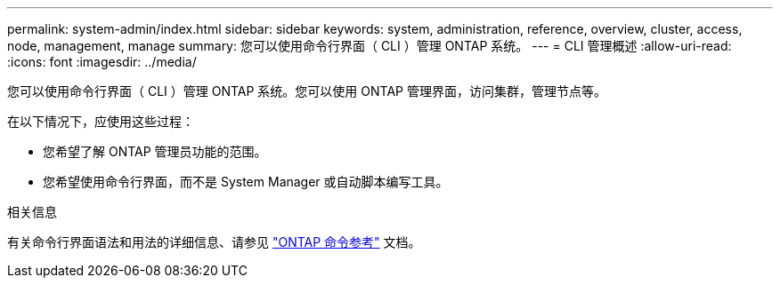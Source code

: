 ---
permalink: system-admin/index.html 
sidebar: sidebar 
keywords: system, administration, reference, overview, cluster, access, node, management, manage 
summary: 您可以使用命令行界面（ CLI ）管理 ONTAP 系统。 
---
= CLI 管理概述
:allow-uri-read: 
:icons: font
:imagesdir: ../media/


[role="lead"]
您可以使用命令行界面（ CLI ）管理 ONTAP 系统。您可以使用 ONTAP 管理界面，访问集群，管理节点等。

在以下情况下，应使用这些过程：

* 您希望了解 ONTAP 管理员功能的范围。
* 您希望使用命令行界面，而不是 System Manager 或自动脚本编写工具。


.相关信息
有关命令行界面语法和用法的详细信息、请参见 link:../concepts/manual-pages.html["ONTAP 命令参考"] 文档。
